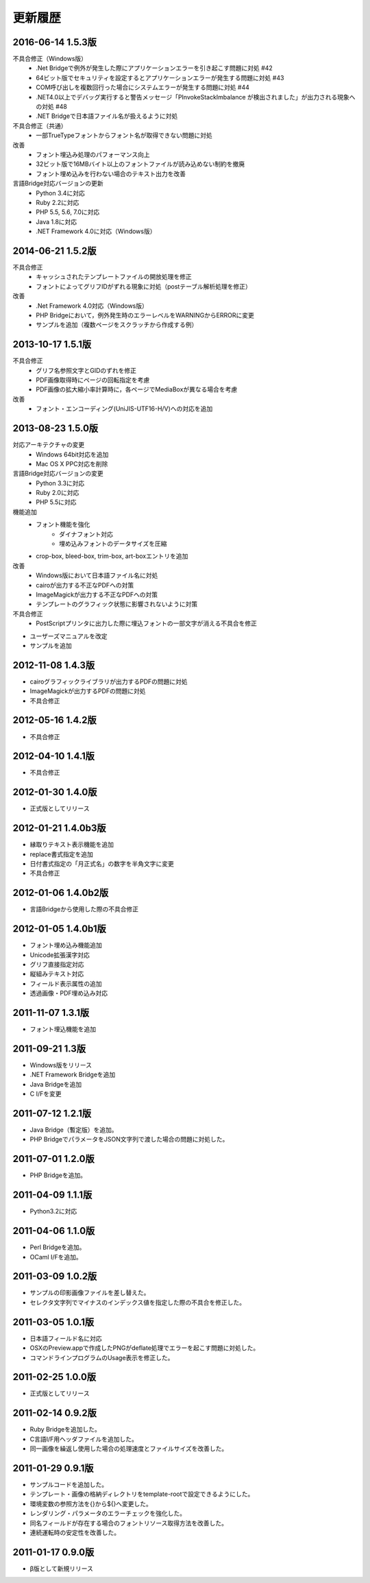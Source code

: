 更新履歴
========

2016-06-14 1.5.3版
--------------------
不具合修正（Windows版）
    * .Net Bridgeで例外が発生した際にアプリケーションエラーを引き起こす問題に対処 #42
    * 64ビット版でセキュリティを設定するとアプリケーションエラーが発生する問題に対処 #43
    * COM呼び出しを複数回行った場合にシステムエラーが発生する問題に対処 #44
    * .NET4.0以上でデバッグ実行すると警告メッセージ「PInvokeStackImbalance が検出されました」が出力される現象への対処 #48
    * .NET Bridgeで日本語ファイル名が扱えるように対処

不具合修正（共通）
    * 一部TrueTypeフォントからフォント名が取得できない問題に対処

改善
    * フォント埋込み処理のパフォーマンス向上
    * 32ビット版で16MBバイト以上のフォントファイルが読み込めない制約を撤廃
    * フォント埋め込みを行わない場合のテキスト出力を改善

言語Bridge対応バージョンの更新
    * Python 3.4に対応
    * Ruby 2.2に対応
    * PHP 5.5, 5.6, 7.0に対応
    * Java 1.8に対応
    * .NET Framework 4.0に対応（Windows版）

2014-06-21 1.5.2版
------------------
不具合修正
    * キャッシュされたテンプレートファイルの開放処理を修正
    * フォントによってグリフIDがずれる現象に対処（postテーブル解析処理を修正）

改善
    * .Net Framework 4.0対応（Windows版）
    * PHP Bridgeにおいて，例外発生時のエラーレベルをWARNINGからERRORに変更
    * サンプルを追加（複数ページをスクラッチから作成する例）

2013-10-17 1.5.1版
------------------
不具合修正
    * グリフ名参照文字とGIDのずれを修正
    * PDF画像取得時にページの回転指定を考慮
    * PDF画像の拡大縮小率計算時に，各ページでMediaBoxが異なる場合を考慮

改善
    * フォント・エンコーディング(UniJIS-UTF16-H/V)への対応を追加

2013-08-23 1.5.0版
------------------
対応アーキテクチャの変更
    * Windows 64bit対応を追加
    * Mac OS X PPC対応を削除

言語Bridge対応バージョンの変更
    * Python 3.3に対応
    * Ruby 2.0に対応
    * PHP 5.5に対応

機能追加
    * フォント機能を強化
        * ダイナフォント対応
        * 埋め込みフォントのデータサイズを圧縮
    * crop-box, bleed-box, trim-box, art-boxエントリを追加

改善
    * Windows版において日本語ファイル名に対処
    * cairoが出力する不正なPDFへの対策
    * ImageMagickが出力する不正なPDFへの対策
    * テンプレートのグラフィック状態に影響されないように対策

不具合修正
    * PostScriptプリンタに出力した際に埋込フォントの一部文字が消える不具合を修正

* ユーザーズマニュアルを改定

* サンプルを追加

2012-11-08 1.4.3版
------------------
* cairoグラフィックライブラリが出力するPDFの問題に対処

* ImageMagickが出力するPDFの問題に対処

* 不具合修正

2012-05-16 1.4.2版
------------------
* 不具合修正

2012-04-10 1.4.1版
------------------
* 不具合修正

2012-01-30 1.4.0版
------------------
* 正式版としてリリース

2012-01-21 1.4.0b3版
--------------------
* 縁取りテキスト表示機能を追加

* replace書式指定を追加

* 日付書式指定の「月正式名」の数字を半角文字に変更

* 不具合修正

2012-01-06 1.4.0b2版
--------------------
* 言語Bridgeから使用した際の不具合修正

2012-01-05 1.4.0b1版
--------------------
* フォント埋め込み機能追加

* Unicode拡張漢字対応

* グリフ直接指定対応

* 縦組みテキスト対応

* フィールド表示属性の追加

* 透過画像・PDF埋め込み対応

2011-11-07 1.3.1版
------------------
* フォント埋込機能を追加

2011-09-21 1.3版
----------------
* Windows版をリリース

* .NET Framework Bridgeを追加

* Java Bridgeを追加

* C I/Fを変更

2011-07-12 1.2.1版
------------------
* Java Bridge（暫定版）を追加。

* PHP BridgeでパラメータをJSON文字列で渡した場合の問題に対処した。

2011-07-01 1.2.0版
------------------
* PHP Bridgeを追加。

2011-04-09 1.1.1版
------------------
* Python3.2に対応

2011-04-06 1.1.0版
------------------
* Perl Bridgeを追加。

* OCaml I/Fを追加。

2011-03-09 1.0.2版
------------------
* サンプルの印影画像ファイルを差し替えた。

* セレクタ文字列でマイナスのインデックス値を指定した際の不具合を修正した。

2011-03-05 1.0.1版
------------------
* 日本語フィールド名に対応

* OSXのPreview.appで作成したPNGがdeflate処理でエラーを起こす問題に対処した。

* コマンドラインプログラムのUsage表示を修正した。

2011-02-25 1.0.0版
------------------
* 正式版としてリリース

2011-02-14 0.9.2版
------------------
* Ruby Bridgeを追加した。

* C言語I/F用ヘッダファイルを追加した。

* 同一画像を繰返し使用した場合の処理速度とファイルサイズを改善した。

2011-01-29 0.9.1版
------------------
* サンプルコードを追加した。

* テンプレート・画像の格納ディレクトリをtemplate-rootで設定できるようにした。

* 環境変数の参照方法を{}から${}へ変更した。

* レンダリング・パラメータのエラーチェックを強化した。

* 同名フィールドが存在する場合のフォントリソース取得方法を改善した。

* 連続運転時の安定性を改善した。

2011-01-17 0.9.0版
------------------
* β版として新規リリース

